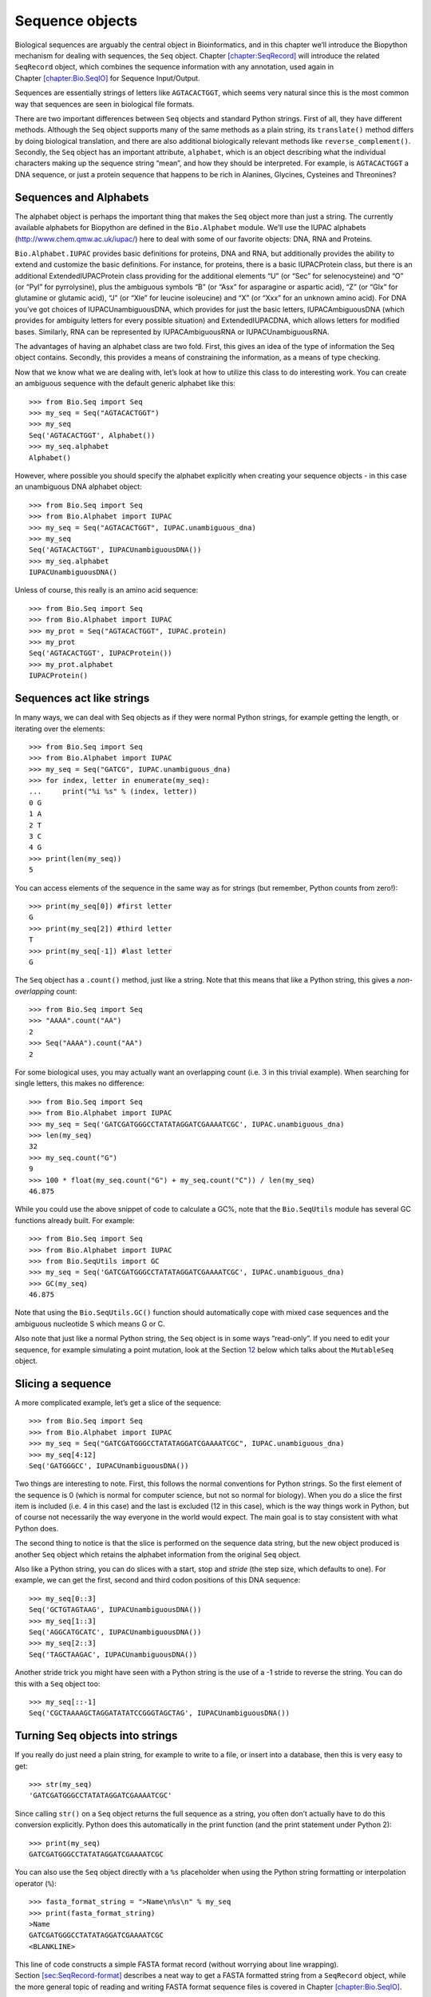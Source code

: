 .. chapter:Bio.Seq:

Sequence objects
================

Biological sequences are arguably the central object in Bioinformatics,
and in this chapter we’ll introduce the Biopython mechanism for dealing
with sequences, the ``Seq`` object.
Chapter \ `[chapter:SeqRecord] <#chapter:SeqRecord>`__ will introduce
the related ``SeqRecord`` object, which combines the sequence
information with any annotation, used again in
Chapter \ `[chapter:Bio.SeqIO] <#chapter:Bio.SeqIO>`__ for Sequence
Input/Output.

Sequences are essentially strings of letters like ``AGTACACTGGT``, which
seems very natural since this is the most common way that sequences are
seen in biological file formats.

There are two important differences between ``Seq`` objects and standard
Python strings. First of all, they have different methods. Although the
``Seq`` object supports many of the same methods as a plain string, its
``translate()`` method differs by doing biological translation, and
there are also additional biologically relevant methods like
``reverse_complement()``. Secondly, the ``Seq`` object has an important
attribute, ``alphabet``, which is an object describing what the
individual characters making up the sequence string “mean”, and how they
should be interpreted. For example, is ``AGTACACTGGT`` a DNA sequence,
or just a protein sequence that happens to be rich in Alanines,
Glycines, Cysteines and Threonines?

Sequences and Alphabets
-----------------------

The alphabet object is perhaps the important thing that makes the
``Seq`` object more than just a string. The currently available
alphabets for Biopython are defined in the ``Bio.Alphabet`` module.
We’ll use the IUPAC alphabets (http://www.chem.qmw.ac.uk/iupac/) here to
deal with some of our favorite objects: DNA, RNA and Proteins.

``Bio.Alphabet.IUPAC`` provides basic definitions for proteins, DNA and
RNA, but additionally provides the ability to extend and customize the
basic definitions. For instance, for proteins, there is a basic
IUPACProtein class, but there is an additional ExtendedIUPACProtein
class providing for the additional elements “U” (or “Sec” for
selenocysteine) and “O” (or “Pyl” for pyrrolysine), plus the ambiguous
symbols “B” (or “Asx” for asparagine or aspartic acid), “Z” (or “Glx”
for glutamine or glutamic acid), “J” (or “Xle” for leucine isoleucine)
and “X” (or “Xxx” for an unknown amino acid). For DNA you’ve got choices
of IUPACUnambiguousDNA, which provides for just the basic letters,
IUPACAmbiguousDNA (which provides for ambiguity letters for every
possible situation) and ExtendedIUPACDNA, which allows letters for
modified bases. Similarly, RNA can be represented by IUPACAmbiguousRNA
or IUPACUnambiguousRNA.

The advantages of having an alphabet class are two fold. First, this
gives an idea of the type of information the Seq object contains.
Secondly, this provides a means of constraining the information, as a
means of type checking.

Now that we know what we are dealing with, let’s look at how to utilize
this class to do interesting work. You can create an ambiguous sequence
with the default generic alphabet like this:

::

    >>> from Bio.Seq import Seq
    >>> my_seq = Seq("AGTACACTGGT")
    >>> my_seq
    Seq('AGTACACTGGT', Alphabet())
    >>> my_seq.alphabet
    Alphabet()

However, where possible you should specify the alphabet explicitly when
creating your sequence objects - in this case an unambiguous DNA
alphabet object:

::

    >>> from Bio.Seq import Seq
    >>> from Bio.Alphabet import IUPAC
    >>> my_seq = Seq("AGTACACTGGT", IUPAC.unambiguous_dna)
    >>> my_seq
    Seq('AGTACACTGGT', IUPACUnambiguousDNA())
    >>> my_seq.alphabet
    IUPACUnambiguousDNA()

Unless of course, this really is an amino acid sequence:

::

    >>> from Bio.Seq import Seq
    >>> from Bio.Alphabet import IUPAC
    >>> my_prot = Seq("AGTACACTGGT", IUPAC.protein)
    >>> my_prot
    Seq('AGTACACTGGT', IUPACProtein())
    >>> my_prot.alphabet
    IUPACProtein()

Sequences act like strings
--------------------------

In many ways, we can deal with Seq objects as if they were normal Python
strings, for example getting the length, or iterating over the elements:

::

    >>> from Bio.Seq import Seq
    >>> from Bio.Alphabet import IUPAC
    >>> my_seq = Seq("GATCG", IUPAC.unambiguous_dna)
    >>> for index, letter in enumerate(my_seq):
    ...     print("%i %s" % (index, letter))
    0 G
    1 A
    2 T
    3 C
    4 G
    >>> print(len(my_seq))
    5

You can access elements of the sequence in the same way as for strings
(but remember, Python counts from zero!):

::

    >>> print(my_seq[0]) #first letter
    G
    >>> print(my_seq[2]) #third letter
    T
    >>> print(my_seq[-1]) #last letter
    G

The ``Seq`` object has a ``.count()`` method, just like a string. Note
that this means that like a Python string, this gives a
*non-overlapping* count:

::

    >>> from Bio.Seq import Seq
    >>> "AAAA".count("AA")
    2
    >>> Seq("AAAA").count("AA")
    2

For some biological uses, you may actually want an overlapping count
(i.e. :math:`3` in this trivial example). When searching for single
letters, this makes no difference:

::

    >>> from Bio.Seq import Seq
    >>> from Bio.Alphabet import IUPAC
    >>> my_seq = Seq('GATCGATGGGCCTATATAGGATCGAAAATCGC', IUPAC.unambiguous_dna)
    >>> len(my_seq)
    32
    >>> my_seq.count("G")
    9
    >>> 100 * float(my_seq.count("G") + my_seq.count("C")) / len(my_seq)
    46.875

While you could use the above snippet of code to calculate a GC%, note
that the ``Bio.SeqUtils`` module has several GC functions already built.
For example:

::

    >>> from Bio.Seq import Seq
    >>> from Bio.Alphabet import IUPAC
    >>> from Bio.SeqUtils import GC
    >>> my_seq = Seq('GATCGATGGGCCTATATAGGATCGAAAATCGC', IUPAC.unambiguous_dna)
    >>> GC(my_seq)
    46.875

Note that using the ``Bio.SeqUtils.GC()`` function should automatically
cope with mixed case sequences and the ambiguous nucleotide S which
means G or C.

Also note that just like a normal Python string, the ``Seq`` object is
in some ways “read-only”. If you need to edit your sequence, for example
simulating a point mutation, look at the
Section \ `12 <#sec:mutable-seq>`__ below which talks about the
``MutableSeq`` object.

Slicing a sequence
------------------

A more complicated example, let’s get a slice of the sequence:

::

    >>> from Bio.Seq import Seq
    >>> from Bio.Alphabet import IUPAC
    >>> my_seq = Seq("GATCGATGGGCCTATATAGGATCGAAAATCGC", IUPAC.unambiguous_dna)
    >>> my_seq[4:12]
    Seq('GATGGGCC', IUPACUnambiguousDNA())

Two things are interesting to note. First, this follows the normal
conventions for Python strings. So the first element of the sequence is
0 (which is normal for computer science, but not so normal for biology).
When you do a slice the first item is included (i.e. 4 in this case) and
the last is excluded (12 in this case), which is the way things work in
Python, but of course not necessarily the way everyone in the world
would expect. The main goal is to stay consistent with what Python does.

The second thing to notice is that the slice is performed on the
sequence data string, but the new object produced is another ``Seq``
object which retains the alphabet information from the original ``Seq``
object.

Also like a Python string, you can do slices with a start, stop and
*stride* (the step size, which defaults to one). For example, we can get
the first, second and third codon positions of this DNA sequence:

::

    >>> my_seq[0::3]
    Seq('GCTGTAGTAAG', IUPACUnambiguousDNA())
    >>> my_seq[1::3]
    Seq('AGGCATGCATC', IUPACUnambiguousDNA())
    >>> my_seq[2::3]
    Seq('TAGCTAAGAC', IUPACUnambiguousDNA())

Another stride trick you might have seen with a Python string is the use
of a -1 stride to reverse the string. You can do this with a ``Seq``
object too:

::

    >>> my_seq[::-1]
    Seq('CGCTAAAAGCTAGGATATATCCGGGTAGCTAG', IUPACUnambiguousDNA())

.. sec:seq-to-string:

Turning Seq objects into strings
--------------------------------

If you really do just need a plain string, for example to write to a
file, or insert into a database, then this is very easy to get:

::

    >>> str(my_seq)
    'GATCGATGGGCCTATATAGGATCGAAAATCGC'

Since calling ``str()`` on a ``Seq`` object returns the full sequence as
a string, you often don’t actually have to do this conversion
explicitly. Python does this automatically in the print function (and
the print statement under Python 2):

::

    >>> print(my_seq)
    GATCGATGGGCCTATATAGGATCGAAAATCGC

You can also use the ``Seq`` object directly with a ``%s`` placeholder
when using the Python string formatting or interpolation operator
(``%``):

::

    >>> fasta_format_string = ">Name\n%s\n" % my_seq
    >>> print(fasta_format_string)
    >Name
    GATCGATGGGCCTATATAGGATCGAAAATCGC
    <BLANKLINE>

This line of code constructs a simple FASTA format record (without
worrying about line wrapping).
Section \ `[sec:SeqRecord-format] <#sec:SeqRecord-format>`__ describes a
neat way to get a FASTA formatted string from a ``SeqRecord`` object,
while the more general topic of reading and writing FASTA format
sequence files is covered in
Chapter \ `[chapter:Bio.SeqIO] <#chapter:Bio.SeqIO>`__.

::

    >>> str(my_seq)
    'GATCGATGGGCCTATATAGGATCGAAAATCGC'

Concatenating or adding sequences
---------------------------------

Naturally, you can in principle add any two Seq objects together - just
like you can with Python strings to concatenate them. However, you can’t
add sequences with incompatible alphabets, such as a protein sequence
and a DNA sequence:

::

    >>> from Bio.Alphabet import IUPAC
    >>> from Bio.Seq import Seq
    >>> protein_seq = Seq("EVRNAK", IUPAC.protein)
    >>> dna_seq = Seq("ACGT", IUPAC.unambiguous_dna)
    >>> protein_seq + dna_seq
    Traceback (most recent call last):
    ...
    TypeError: Incompatible alphabets IUPACProtein() and IUPACUnambiguousDNA()

If you *really* wanted to do this, you’d have to first give both
sequences generic alphabets:

::

    >>> from Bio.Alphabet import generic_alphabet
    >>> protein_seq.alphabet = generic_alphabet
    >>> dna_seq.alphabet = generic_alphabet
    >>> protein_seq + dna_seq
    Seq('EVRNAKACGT', Alphabet())

Here is an example of adding a generic nucleotide sequence to an
unambiguous IUPAC DNA sequence, resulting in an ambiguous nucleotide
sequence:

::

    >>> from Bio.Seq import Seq
    >>> from Bio.Alphabet import generic_nucleotide
    >>> from Bio.Alphabet import IUPAC
    >>> nuc_seq = Seq("GATCGATGC", generic_nucleotide)
    >>> dna_seq = Seq("ACGT", IUPAC.unambiguous_dna)
    >>> nuc_seq
    Seq('GATCGATGC', NucleotideAlphabet())
    >>> dna_seq
    Seq('ACGT', IUPACUnambiguousDNA())
    >>> nuc_seq + dna_seq
    Seq('GATCGATGCACGT', NucleotideAlphabet())

You may often have many sequences to add together, which can be done
with a for loop like this:

::

    >>> from Bio.Seq import Seq
    >>> from Bio.Alphabet import generic_dna
    >>> list_of_seqs = [Seq("ACGT", generic_dna), Seq("AACC", generic_dna), Seq("GGTT", generic_dna)]
    >>> concatenated = Seq("", generic_dna)
    >>> for s in list_of_seqs:
    ...      concatenated += s
    ...
    >>> concatenated
    Seq('ACGTAACCGGTT', DNAAlphabet())

Or, a more elegant approach is to the use built in ``sum`` function with
its optional start value argument (which otherwise defaults to zero):

::

    >>> from Bio.Seq import Seq
    >>> from Bio.Alphabet import generic_dna
    >>> list_of_seqs = [Seq("ACGT", generic_dna), Seq("AACC", generic_dna), Seq("GGTT", generic_dna)]
    >>> sum(list_of_seqs, Seq("", generic_dna))
    Seq('ACGTAACCGGTT', DNAAlphabet())

Unlike the Python string, the Biopython ``Seq`` does not (currently)
have a ``.join`` method.

Changing case
-------------

Python strings have very useful ``upper`` and ``lower`` methods for
changing the case. As of Biopython 1.53, the ``Seq`` object gained
similar methods which are alphabet aware. For example,

::

    >>> from Bio.Seq import Seq
    >>> from Bio.Alphabet import generic_dna
    >>> dna_seq = Seq("acgtACGT", generic_dna)
    >>> dna_seq
    Seq('acgtACGT', DNAAlphabet())
    >>> dna_seq.upper()
    Seq('ACGTACGT', DNAAlphabet())
    >>> dna_seq.lower()
    Seq('acgtacgt', DNAAlphabet())

These are useful for doing case insensitive matching:

::

    >>> "GTAC" in dna_seq
    False
    >>> "GTAC" in dna_seq.upper()
    True

Note that strictly speaking the IUPAC alphabets are for upper case
sequences only, thus:

::

    >>> from Bio.Seq import Seq
    >>> from Bio.Alphabet import IUPAC
    >>> dna_seq = Seq("ACGT", IUPAC.unambiguous_dna)
    >>> dna_seq
    Seq('ACGT', IUPACUnambiguousDNA())
    >>> dna_seq.lower()
    Seq('acgt', DNAAlphabet())

.. sec:seq-reverse-complement:

Nucleotide sequences and (reverse) complements
----------------------------------------------

For nucleotide sequences, you can easily obtain the complement or
reverse complement of a ``Seq`` object using its built-in methods:

::

    >>> from Bio.Seq import Seq
    >>> from Bio.Alphabet import IUPAC
    >>> my_seq = Seq("GATCGATGGGCCTATATAGGATCGAAAATCGC", IUPAC.unambiguous_dna)
    >>> my_seq
    Seq('GATCGATGGGCCTATATAGGATCGAAAATCGC', IUPACUnambiguousDNA())
    >>> my_seq.complement()
    Seq('CTAGCTACCCGGATATATCCTAGCTTTTAGCG', IUPACUnambiguousDNA())
    >>> my_seq.reverse_complement()
    Seq('GCGATTTTCGATCCTATATAGGCCCATCGATC', IUPACUnambiguousDNA())

As mentioned earlier, an easy way to just reverse a ``Seq`` object (or a
Python string) is slice it with -1 step:

::

    >>> my_seq[::-1]
    Seq('CGCTAAAAGCTAGGATATATCCGGGTAGCTAG', IUPACUnambiguousDNA())

In all of these operations, the alphabet property is maintained. This is
very useful in case you accidentally end up trying to do something weird
like take the (reverse)complement of a protein sequence:

::

    >>> from Bio.Seq import Seq
    >>> from Bio.Alphabet import IUPAC
    >>> protein_seq = Seq("EVRNAK", IUPAC.protein)
    >>> protein_seq.complement()
    Traceback (most recent call last):
    ...
    ValueError: Proteins do not have complements!

The example in
Section \ `[sec:SeqIO-reverse-complement] <#sec:SeqIO-reverse-complement>`__
combines the ``Seq`` object’s reverse complement method with
``Bio.SeqIO`` for sequence input/output.

Transcription
-------------

Before talking about transcription, I want to try to clarify the strand
issue. Consider the following (made up) stretch of double stranded DNA
which encodes a short peptide:

+----+------------------------------------------------------------+----+
|    | DNA coding strand (aka Crick strand, strand :math:`+1`)    |    |
+----+------------------------------------------------------------+----+
| 5’ | ``ATGGCCATTGTAATGGGCCGCTGAAAGGGTGCCCGATAG``                | 3’ |
+----+------------------------------------------------------------+----+
|    | ``|||||||||||||||||||||||||||||||||||||||``                |    |
+----+------------------------------------------------------------+----+
| 3’ | ``TACCGGTAACATTACCCGGCGACTTTCCCACGGGCTATC``                | 5’ |
+----+------------------------------------------------------------+----+
|    | DNA template strand (aka Watson strand, strand :math:`-1`) |    |
+----+------------------------------------------------------------+----+
|    |                                                            |    |
+----+------------------------------------------------------------+----+
|    | :math:`|`                                                  |    |
+----+------------------------------------------------------------+----+
|    | Transcription                                              |    |
+----+------------------------------------------------------------+----+
|    | :math:`\downarrow`                                         |    |
+----+------------------------------------------------------------+----+
|    |                                                            |    |
+----+------------------------------------------------------------+----+
| 5’ | ``AUGGCCAUUGUAAUGGGCCGCUGAAAGGGUGCCCGAUAG``                | 3’ |
+----+------------------------------------------------------------+----+
|    | Single stranded messenger RNA                              |    |
+----+------------------------------------------------------------+----+
|    |                                                            |    |
+----+------------------------------------------------------------+----+

The actual biological transcription process works from the template
strand, doing a reverse complement (TCAG :math:`\rightarrow` CUGA) to
give the mRNA. However, in Biopython and bioinformatics in general, we
typically work directly with the coding strand because this means we can
get the mRNA sequence just by switching T :math:`\rightarrow` U.

Now let’s actually get down to doing a transcription in Biopython.
First, let’s create ``Seq`` objects for the coding and template DNA
strands:

::

    >>> from Bio.Seq import Seq
    >>> from Bio.Alphabet import IUPAC
    >>> coding_dna = Seq("ATGGCCATTGTAATGGGCCGCTGAAAGGGTGCCCGATAG", IUPAC.unambiguous_dna)
    >>> coding_dna
    Seq('ATGGCCATTGTAATGGGCCGCTGAAAGGGTGCCCGATAG', IUPACUnambiguousDNA())
    >>> template_dna = coding_dna.reverse_complement()
    >>> template_dna
    Seq('CTATCGGGCACCCTTTCAGCGGCCCATTACAATGGCCAT', IUPACUnambiguousDNA())

These should match the figure above - remember by convention nucleotide
sequences are normally read from the 5’ to 3’ direction, while in the
figure the template strand is shown reversed.

Now let’s transcribe the coding strand into the corresponding mRNA,
using the ``Seq`` object’s built in ``transcribe`` method:

::

    >>> coding_dna
    Seq('ATGGCCATTGTAATGGGCCGCTGAAAGGGTGCCCGATAG', IUPACUnambiguousDNA())
    >>> messenger_rna = coding_dna.transcribe()
    >>> messenger_rna
    Seq('AUGGCCAUUGUAAUGGGCCGCUGAAAGGGUGCCCGAUAG', IUPACUnambiguousRNA())

As you can see, all this does is switch T :math:`\rightarrow` U, and
adjust the alphabet.

If you do want to do a true biological transcription starting with the
template strand, then this becomes a two-step process:

::

    >>> template_dna.reverse_complement().transcribe()
    Seq('AUGGCCAUUGUAAUGGGCCGCUGAAAGGGUGCCCGAUAG', IUPACUnambiguousRNA())

The ``Seq`` object also includes a back-transcription method for going
from the mRNA to the coding strand of the DNA. Again, this is a simple U
:math:`\rightarrow` T substitution and associated change of alphabet:

::

    >>> from Bio.Seq import Seq
    >>> from Bio.Alphabet import IUPAC
    >>> messenger_rna = Seq("AUGGCCAUUGUAAUGGGCCGCUGAAAGGGUGCCCGAUAG", IUPAC.unambiguous_rna)
    >>> messenger_rna
    Seq('AUGGCCAUUGUAAUGGGCCGCUGAAAGGGUGCCCGAUAG', IUPACUnambiguousRNA())
    >>> messenger_rna.back_transcribe()
    Seq('ATGGCCATTGTAATGGGCCGCTGAAAGGGTGCCCGATAG', IUPACUnambiguousDNA())

*Note:* The ``Seq`` object’s ``transcribe`` and ``back_transcribe``
methods were added in Biopython 1.49. For older releases you would have
to use the ``Bio.Seq`` module’s functions instead, see
Section \ `14 <#sec:seq-module-functions>`__.

.. sec:translation:

Translation
-----------

Sticking with the same example discussed in the transcription section
above, now let’s translate this mRNA into the corresponding protein
sequence - again taking advantage of one of the ``Seq`` object’s
biological methods:

::

    >>> from Bio.Seq import Seq
    >>> from Bio.Alphabet import IUPAC
    >>> messenger_rna = Seq("AUGGCCAUUGUAAUGGGCCGCUGAAAGGGUGCCCGAUAG", IUPAC.unambiguous_rna)
    >>> messenger_rna
    Seq('AUGGCCAUUGUAAUGGGCCGCUGAAAGGGUGCCCGAUAG', IUPACUnambiguousRNA())
    >>> messenger_rna.translate()
    Seq('MAIVMGR*KGAR*', HasStopCodon(IUPACProtein(), '*'))

You can also translate directly from the coding strand DNA sequence:

::

    >>> from Bio.Seq import Seq
    >>> from Bio.Alphabet import IUPAC
    >>> coding_dna = Seq("ATGGCCATTGTAATGGGCCGCTGAAAGGGTGCCCGATAG", IUPAC.unambiguous_dna)
    >>> coding_dna
    Seq('ATGGCCATTGTAATGGGCCGCTGAAAGGGTGCCCGATAG', IUPACUnambiguousDNA())
    >>> coding_dna.translate()
    Seq('MAIVMGR*KGAR*', HasStopCodon(IUPACProtein(), '*'))

You should notice in the above protein sequences that in addition to the
end stop character, there is an internal stop as well. This was a
deliberate choice of example, as it gives an excuse to talk about some
optional arguments, including different translation tables (Genetic
Codes).

The translation tables available in Biopython are based on those `from
the NCBI <http://www.ncbi.nlm.nih.gov/Taxonomy/Utils/wprintgc.cgi>`__
(see the next section of this tutorial). By default, translation will
use the *standard* genetic code (NCBI table id 1). Suppose we are
dealing with a mitochondrial sequence. We need to tell the translation
function to use the relevant genetic code instead:

::

    >>> coding_dna.translate(table="Vertebrate Mitochondrial")
    Seq('MAIVMGRWKGAR*', HasStopCodon(IUPACProtein(), '*'))

You can also specify the table using the NCBI table number which is
shorter, and often included in the feature annotation of GenBank files:

::

    >>> coding_dna.translate(table=2)
    Seq('MAIVMGRWKGAR*', HasStopCodon(IUPACProtein(), '*'))

Now, you may want to translate the nucleotides up to the first in frame
stop codon, and then stop (as happens in nature):

::

    >>> coding_dna.translate()
    Seq('MAIVMGR*KGAR*', HasStopCodon(IUPACProtein(), '*'))
    >>> coding_dna.translate(to_stop=True)
    Seq('MAIVMGR', IUPACProtein())
    >>> coding_dna.translate(table=2)
    Seq('MAIVMGRWKGAR*', HasStopCodon(IUPACProtein(), '*'))
    >>> coding_dna.translate(table=2, to_stop=True)
    Seq('MAIVMGRWKGAR', IUPACProtein())

Notice that when you use the ``to_stop`` argument, the stop codon itself
is not translated - and the stop symbol is not included at the end of
your protein sequence.

You can even specify the stop symbol if you don’t like the default
asterisk:

::

    >>> coding_dna.translate(table=2, stop_symbol="@")
    Seq('MAIVMGRWKGAR@', HasStopCodon(IUPACProtein(), '@'))

Now, suppose you have a complete coding sequence CDS, which is to say a
nucleotide sequence (e.g. mRNA – after any splicing) which is a whole
number of codons (i.e. the length is a multiple of three), commences
with a start codon, ends with a stop codon, and has no internal in-frame
stop codons. In general, given a complete CDS, the default translate
method will do what you want (perhaps with the ``to_stop`` option).
However, what if your sequence uses a non-standard start codon? This
happens a lot in bacteria – for example the gene yaaX in ``E. coli``
K12:

::

    >>> from Bio.Seq import Seq
    >>> from Bio.Alphabet import generic_dna
    >>> gene = Seq("GTGAAAAAGATGCAATCTATCGTACTCGCACTTTCCCTGGTTCTGGTCGCTCCCATGGCA" + \
    ...            "GCACAGGCTGCGGAAATTACGTTAGTCCCGTCAGTAAAATTACAGATAGGCGATCGTGAT" + \
    ...            "AATCGTGGCTATTACTGGGATGGAGGTCACTGGCGCGACCACGGCTGGTGGAAACAACAT" + \
    ...            "TATGAATGGCGAGGCAATCGCTGGCACCTACACGGACCGCCGCCACCGCCGCGCCACCAT" + \
    ...            "AAGAAAGCTCCTCATGATCATCACGGCGGTCATGGTCCAGGCAAACATCACCGCTAA",
    ...            generic_dna)
    >>> gene.translate(table="Bacterial")
    Seq('VKKMQSIVLALSLVLVAPMAAQAAEITLVPSVKLQIGDRDNRGYYWDGGHWRDH...HR*',
    HasStopCodon(ExtendedIUPACProtein(), '*')
    >>> gene.translate(table="Bacterial", to_stop=True)
    Seq('VKKMQSIVLALSLVLVAPMAAQAAEITLVPSVKLQIGDRDNRGYYWDGGHWRDH...HHR',
    ExtendedIUPACProtein())

In the bacterial genetic code ``GTG`` is a valid start codon, and while
it does *normally* encode Valine, if used as a start codon it should be
translated as methionine. This happens if you tell Biopython your
sequence is a complete CDS:

::

    >>> gene.translate(table="Bacterial", cds=True)
    Seq('MKKMQSIVLALSLVLVAPMAAQAAEITLVPSVKLQIGDRDNRGYYWDGGHWRDH...HHR',
    ExtendedIUPACProtein())

In addition to telling Biopython to translate an alternative start codon
as methionine, using this option also makes sure your sequence really is
a valid CDS (you’ll get an exception if not).

The example in
Section \ `[sec:SeqIO-translate] <#sec:SeqIO-translate>`__ combines the
``Seq`` object’s translate method with ``Bio.SeqIO`` for sequence
input/output.

Translation Tables
------------------

In the previous sections we talked about the ``Seq`` object translation
method (and mentioned the equivalent function in the ``Bio.Seq`` module
– see Section \ `14 <#sec:seq-module-functions>`__). Internally these
use codon table objects derived from the NCBI information at
ftp://ftp.ncbi.nlm.nih.gov/entrez/misc/data/gc.prt, also shown on
http://www.ncbi.nlm.nih.gov/Taxonomy/Utils/wprintgc.cgi in a much more
readable layout.

As before, let’s just focus on two choices: the Standard translation
table, and the translation table for Vertebrate Mitochondrial DNA.

::

    >>> from Bio.Data import CodonTable
    >>> standard_table = CodonTable.unambiguous_dna_by_name["Standard"]
    >>> mito_table = CodonTable.unambiguous_dna_by_name["Vertebrate Mitochondrial"]

Alternatively, these tables are labeled with ID numbers 1 and 2,
respectively:

::

    >>> from Bio.Data import CodonTable
    >>> standard_table = CodonTable.unambiguous_dna_by_id[1]
    >>> mito_table = CodonTable.unambiguous_dna_by_id[2]

You can compare the actual tables visually by printing them:

::

    >>> print(standard_table)
    Table 1 Standard, SGC0

      |  T      |  C      |  A      |  G      |
    --+---------+---------+---------+---------+--
    T | TTT F   | TCT S   | TAT Y   | TGT C   | T
    T | TTC F   | TCC S   | TAC Y   | TGC C   | C
    T | TTA L   | TCA S   | TAA Stop| TGA Stop| A
    T | TTG L(s)| TCG S   | TAG Stop| TGG W   | G
    --+---------+---------+---------+---------+--
    C | CTT L   | CCT P   | CAT H   | CGT R   | T
    C | CTC L   | CCC P   | CAC H   | CGC R   | C
    C | CTA L   | CCA P   | CAA Q   | CGA R   | A
    C | CTG L(s)| CCG P   | CAG Q   | CGG R   | G
    --+---------+---------+---------+---------+--
    A | ATT I   | ACT T   | AAT N   | AGT S   | T
    A | ATC I   | ACC T   | AAC N   | AGC S   | C
    A | ATA I   | ACA T   | AAA K   | AGA R   | A
    A | ATG M(s)| ACG T   | AAG K   | AGG R   | G
    --+---------+---------+---------+---------+--
    G | GTT V   | GCT A   | GAT D   | GGT G   | T
    G | GTC V   | GCC A   | GAC D   | GGC G   | C
    G | GTA V   | GCA A   | GAA E   | GGA G   | A
    G | GTG V   | GCG A   | GAG E   | GGG G   | G
    --+---------+---------+---------+---------+--

and:

::

    >>> print(mito_table)
    Table 2 Vertebrate Mitochondrial, SGC1

      |  T      |  C      |  A      |  G      |
    --+---------+---------+---------+---------+--
    T | TTT F   | TCT S   | TAT Y   | TGT C   | T
    T | TTC F   | TCC S   | TAC Y   | TGC C   | C
    T | TTA L   | TCA S   | TAA Stop| TGA W   | A
    T | TTG L   | TCG S   | TAG Stop| TGG W   | G
    --+---------+---------+---------+---------+--
    C | CTT L   | CCT P   | CAT H   | CGT R   | T
    C | CTC L   | CCC P   | CAC H   | CGC R   | C
    C | CTA L   | CCA P   | CAA Q   | CGA R   | A
    C | CTG L   | CCG P   | CAG Q   | CGG R   | G
    --+---------+---------+---------+---------+--
    A | ATT I(s)| ACT T   | AAT N   | AGT S   | T
    A | ATC I(s)| ACC T   | AAC N   | AGC S   | C
    A | ATA M(s)| ACA T   | AAA K   | AGA Stop| A
    A | ATG M(s)| ACG T   | AAG K   | AGG Stop| G
    --+---------+---------+---------+---------+--
    G | GTT V   | GCT A   | GAT D   | GGT G   | T
    G | GTC V   | GCC A   | GAC D   | GGC G   | C
    G | GTA V   | GCA A   | GAA E   | GGA G   | A
    G | GTG V(s)| GCG A   | GAG E   | GGG G   | G
    --+---------+---------+---------+---------+--

You may find these following properties useful – for example if you are
trying to do your own gene finding:

::

    >>> mito_table.stop_codons
    ['TAA', 'TAG', 'AGA', 'AGG']
    >>> mito_table.start_codons
    ['ATT', 'ATC', 'ATA', 'ATG', 'GTG']
    >>> mito_table.forward_table["ACG"]
    'T'

.. sec:seq-comparison:

Comparing Seq objects
---------------------

Sequence comparison is actually a very complicated topic, and there is
no easy way to decide if two sequences are equal. The basic problem is
the meaning of the letters in a sequence are context dependent - the
letter “A” could be part of a DNA, RNA or protein sequence. Biopython
uses alphabet objects as part of each ``Seq`` object to try to capture
this information - so comparing two ``Seq`` objects could mean
considering both the sequence strings *and* the alphabets.

For example, you might argue that the two DNA ``Seq`` objects
``Seq("ACGT", IUPAC.unambiguous_dna)`` and
``Seq("ACGT", IUPAC.ambiguous_dna)`` should be equal, even though they
do have different alphabets. Depending on the context this could be
important.

This gets worse – suppose you think
``Seq("ACGT", IUPAC.unambiguous_dna)`` and ``Seq("ACGT")`` (i.e. the
default generic alphabet) should be equal. Then, logically,
``Seq("ACGT", IUPAC.protein)`` and ``Seq("ACGT")`` should also be equal.
Now, in logic if :math:`A=B` and :math:`B=C`, by transitivity we expect
:math:`A=C`. So for logical consistency we’d require
``Seq("ACGT", IUPAC.unambiguous_dna)`` and
``Seq("ACGT", IUPAC.protein)`` to be equal – which most people would
agree is just not right. This transitivity also has implications for
using ``Seq`` objects as Python dictionary keys.

Now, in everyday use, your sequences will probably all have the same
alphabet, or at least all be the same type of sequence (all DNA, all
RNA, or all protein). What you probably want is to just compare the
sequences as strings – which you can do explicitly:

::

    >>> from Bio.Seq import Seq
    >>> from Bio.Alphabet import IUPAC
    >>> seq1 = Seq("ACGT", IUPAC.unambiguous_dna)
    >>> seq2 = Seq("ACGT", IUPAC.ambiguous_dna)
    >>> str(seq1) == str(seq2)
    True
    >>> str(seq1) == str(seq1)
    True

So, what does Biopython do? Well, as of Biopython 1.65, sequence
comparison only looks at the sequence, essentially ignoring the
alphabet:

::

    >>> seq1 == seq2
    True
    >>> seq1 == "ACGT"
    True

As an extension to this, using sequence objects as keys in a Python
dictionary is now equivalent to using the sequence as a plain string for
the key. See also Section \ `4 <#sec:seq-to-string>`__.

Note if you compare sequences with incompatible alphabets (e.g. DNA vs
RNA, or nucleotide versus protein), then you will get a warning but for
the comparison itself only the string of letters in the sequence is
used:

::

    >>> from Bio.Seq import Seq
    >>> from Bio.Alphabet import generic_dna, generic_protein
    >>> dna_seq = Seq("ACGT", generic_dna)
    >>> prot_seq = Seq(``ACGT'', generic_protein)
    >>> dna_seq == prot_seq
    BiopythonWarning: Incompatible alphabets DNAAlphabet() and ProteinAlphabet()
    True

*WARNING:* Older versions of Biopython instead used to check if the
``Seq`` objects were the same object in memory. This is important if you
need to support scripts on both old and new versions of Biopython. Here
make the comparison explicit by wrapping your sequence objects with
either ``str(...)`` for string based comparison or ``id(...)`` for
object instance based comparison.

.. sec:mutable-seq:

MutableSeq objects
------------------

Just like the normal Python string, the ``Seq`` object is “read only”,
or in Python terminology, immutable. Apart from wanting the ``Seq``
object to act like a string, this is also a useful default since in many
biological applications you want to ensure you are not changing your
sequence data:

::

    >>> from Bio.Seq import Seq
    >>> from Bio.Alphabet import IUPAC
    >>> my_seq = Seq("GCCATTGTAATGGGCCGCTGAAAGGGTGCCCGA", IUPAC.unambiguous_dna)

Observe what happens if you try to edit the sequence:

::

    >>> my_seq[5] = "G"
    Traceback (most recent call last):
    ...
    TypeError: 'Seq' object does not support item assignment

However, you can convert it into a mutable sequence (a ``MutableSeq``
object) and do pretty much anything you want with it:

::

    >>> mutable_seq = my_seq.tomutable()
    >>> mutable_seq
    MutableSeq('GCCATTGTAATGGGCCGCTGAAAGGGTGCCCGA', IUPACUnambiguousDNA())

Alternatively, you can create a ``MutableSeq`` object directly from a
string:

::

    >>> from Bio.Seq import MutableSeq
    >>> from Bio.Alphabet import IUPAC
    >>> mutable_seq = MutableSeq("GCCATTGTAATGGGCCGCTGAAAGGGTGCCCGA", IUPAC.unambiguous_dna)

Either way will give you a sequence object which can be changed:

::

    >>> mutable_seq
    MutableSeq('GCCATTGTAATGGGCCGCTGAAAGGGTGCCCGA', IUPACUnambiguousDNA())
    >>> mutable_seq[5] = "C"
    >>> mutable_seq
    MutableSeq('GCCATCGTAATGGGCCGCTGAAAGGGTGCCCGA', IUPACUnambiguousDNA())
    >>> mutable_seq.remove("T")
    >>> mutable_seq
    MutableSeq('GCCACGTAATGGGCCGCTGAAAGGGTGCCCGA', IUPACUnambiguousDNA())
    >>> mutable_seq.reverse()
    >>> mutable_seq
    MutableSeq('AGCCCGTGGGAAAGTCGCCGGGTAATGCACCG', IUPACUnambiguousDNA())

Do note that unlike the ``Seq`` object, the ``MutableSeq`` object’s
methods like ``reverse_complement()`` and ``reverse()`` act in-situ!

An important technical difference between mutable and immutable objects
in Python means that you can’t use a ``MutableSeq`` object as a
dictionary key, but you can use a Python string or a ``Seq`` object in
this way.

Once you have finished editing your a ``MutableSeq`` object, it’s easy
to get back to a read-only ``Seq`` object should you need to:

::

    >>> new_seq = mutable_seq.toseq()
    >>> new_seq
    Seq('AGCCCGTGGGAAAGTCGCCGGGTAATGCACCG', IUPACUnambiguousDNA())

You can also get a string from a ``MutableSeq`` object just like from a
``Seq`` object (Section `4 <#sec:seq-to-string>`__).

UnknownSeq objects
------------------

The ``UnknownSeq`` object is a subclass of the basic ``Seq`` object and
its purpose is to represent a sequence where we know the length, but not
the actual letters making it up. You could of course use a normal
``Seq`` object in this situation, but it wastes rather a lot of memory
to hold a string of a million “N” characters when you could just store a
single letter “N” and the desired length as an integer.

::

    >>> from Bio.Seq import UnknownSeq
    >>> unk = UnknownSeq(20)
    >>> unk
    UnknownSeq(20, alphabet = Alphabet(), character = '?')
    >>> print(unk)
    ????????????????????
    >>> len(unk)
    20

You can of course specify an alphabet, meaning for nucleotide sequences
the letter defaults to “N” and for proteins “X”, rather than just “?”.

::

    >>> from Bio.Seq import UnknownSeq
    >>> from Bio.Alphabet import IUPAC
    >>> unk_dna = UnknownSeq(20, alphabet=IUPAC.ambiguous_dna)
    >>> unk_dna
    UnknownSeq(20, alphabet = IUPACAmbiguousDNA(), character = 'N')
    >>> print(unk_dna)
    NNNNNNNNNNNNNNNNNNNN

You can use all the usual ``Seq`` object methods too, note these give
back memory saving ``UnknownSeq`` objects where appropriate as you might
expect:

::

    >>> unk_dna
    UnknownSeq(20, alphabet = IUPACAmbiguousDNA(), character = 'N')
    >>> unk_dna.complement()
    UnknownSeq(20, alphabet = IUPACAmbiguousDNA(), character = 'N')
    >>> unk_dna.reverse_complement()
    UnknownSeq(20, alphabet = IUPACAmbiguousDNA(), character = 'N')
    >>> unk_dna.transcribe()
    UnknownSeq(20, alphabet = IUPACAmbiguousRNA(), character = 'N')
    >>> unk_protein = unk_dna.translate()
    >>> unk_protein
    UnknownSeq(6, alphabet = ProteinAlphabet(), character = 'X')
    >>> print(unk_protein)
    XXXXXX
    >>> len(unk_protein)
    6

You may be able to find a use for the ``UnknownSeq`` object in your own
code, but it is more likely that you will first come across them in a
``SeqRecord`` object created by ``Bio.SeqIO`` (see
Chapter \ `[chapter:Bio.SeqIO] <#chapter:Bio.SeqIO>`__). Some sequence
file formats don’t always include the actual sequence, for example
GenBank and EMBL files may include a list of features but for the
sequence just present the contig information. Alternatively, the QUAL
files used in sequencing work hold quality scores but they *never*
contain a sequence – instead there is a partner FASTA file which *does*
have the sequence.

.. sec:seq-module-functions:

Working with strings directly
-----------------------------

To close this chapter, for those you who *really* don’t want to use the
sequence objects (or who prefer a functional programming style to an
object orientated one), there are module level functions in ``Bio.Seq``
will accept plain Python strings, ``Seq`` objects (including
``UnknownSeq`` objects) or ``MutableSeq`` objects:

::

    >>> from Bio.Seq import reverse_complement, transcribe, back_transcribe, translate
    >>> my_string = "GCTGTTATGGGTCGTTGGAAGGGTGGTCGTGCTGCTGGTTAG"
    >>> reverse_complement(my_string)
    'CTAACCAGCAGCACGACCACCCTTCCAACGACCCATAACAGC'
    >>> transcribe(my_string)
    'GCUGUUAUGGGUCGUUGGAAGGGUGGUCGUGCUGCUGGUUAG'
    >>> back_transcribe(my_string)
    'GCTGTTATGGGTCGTTGGAAGGGTGGTCGTGCTGCTGGTTAG'
    >>> translate(my_string)
    'AVMGRWKGGRAAG*'

You are, however, encouraged to work with ``Seq`` objects by default.
